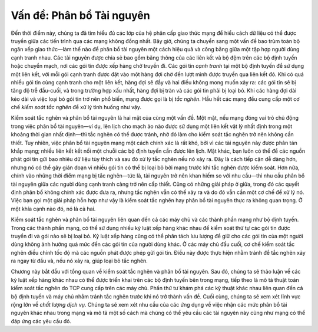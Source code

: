 Vấn đề: Phân bổ Tài nguyên
-------------------------

Đến thời điểm này, chúng ta đã tìm hiểu đủ các lớp của hệ phân cấp giao thức mạng để hiểu cách dữ liệu có thể được truyền giữa các tiến trình qua các mạng không đồng nhất. Bây giờ, chúng ta chuyển sang một vấn đề bao trùm toàn bộ ngăn xếp giao thức—làm thế nào để phân bổ tài nguyên một cách hiệu quả và công bằng giữa một tập hợp người dùng cạnh tranh nhau. Các tài nguyên được chia sẻ bao gồm băng thông của các liên kết và bộ đệm trên các bộ định tuyến hoặc chuyển mạch, nơi các gói tin được xếp hàng chờ truyền đi. Các gói tin *cạnh tranh* tại một bộ định tuyến để sử dụng một liên kết, với mỗi gói cạnh tranh được đặt vào một hàng đợi chờ đến lượt mình được truyền qua liên kết đó. Khi có quá nhiều gói tin cùng cạnh tranh cho một liên kết, hàng đợi sẽ đầy và hai điều không mong muốn xảy ra: các gói tin sẽ bị tăng độ trễ đầu-cuối, và trong trường hợp xấu nhất, hàng đợi bị tràn và các gói tin phải bị loại bỏ. Khi các hàng đợi dài kéo dài và việc loại bỏ gói tin trở nên phổ biến, mạng được gọi là bị *tắc nghẽn*. Hầu hết các mạng đều cung cấp một cơ chế *kiểm soát tắc nghẽn* để xử lý tình huống như vậy.

Kiểm soát tắc nghẽn và phân bổ tài nguyên là hai mặt của cùng một vấn đề. Một mặt, nếu mạng đóng vai trò chủ động trong việc phân bổ tài nguyên—ví dụ, lên lịch cho mạch ảo nào được sử dụng một liên kết vật lý nhất định trong một khoảng thời gian nhất định—thì tắc nghẽn có thể được tránh, nhờ đó làm cho kiểm soát tắc nghẽn trở nên không cần thiết. Tuy nhiên, việc phân bổ tài nguyên mạng một cách chính xác là rất khó, bởi vì các tài nguyên này được phân tán khắp mạng; nhiều liên kết kết nối một chuỗi các bộ định tuyến cần được lên lịch. Mặt khác, bạn luôn có thể để các nguồn phát gói tin gửi bao nhiêu dữ liệu tùy thích và sau đó xử lý tắc nghẽn nếu nó xảy ra. Đây là cách tiếp cận dễ dàng hơn, nhưng nó có thể gây gián đoạn vì nhiều gói tin có thể bị loại bỏ bởi mạng trước khi tắc nghẽn được kiểm soát. Hơn nữa, chính vào những thời điểm mạng bị tắc nghẽn—tức là, tài nguyên trở nên khan hiếm so với nhu cầu—thì nhu cầu phân bổ tài nguyên giữa các người dùng cạnh tranh càng trở nên cấp thiết. Cũng có những giải pháp ở giữa, trong đó các quyết định phân bổ không chính xác được đưa ra, nhưng tắc nghẽn vẫn có thể xảy ra và do đó vẫn cần một cơ chế để xử lý nó. Việc bạn gọi một giải pháp hỗn hợp như vậy là kiểm soát tắc nghẽn hay phân bổ tài nguyên thực ra không quan trọng. Ở một khía cạnh nào đó, nó là cả hai.

Kiểm soát tắc nghẽn và phân bổ tài nguyên liên quan đến cả các máy chủ và các thành phần mạng như bộ định tuyến. Trong các thành phần mạng, có thể sử dụng nhiều kỷ luật xếp hàng khác nhau để kiểm soát thứ tự các gói tin được truyền đi và gói nào sẽ bị loại bỏ. Kỷ luật xếp hàng cũng có thể phân tách lưu lượng để giữ cho các gói tin của một người dùng không ảnh hưởng quá mức đến các gói tin của người dùng khác. Ở các máy chủ đầu cuối, cơ chế kiểm soát tắc nghẽn điều chỉnh tốc độ mà các nguồn phát được phép gửi gói tin. Điều này được thực hiện nhằm tránh để tắc nghẽn xảy ra ngay từ đầu và, nếu nó xảy ra, giúp loại bỏ tắc nghẽn.

Chương này bắt đầu với tổng quan về kiểm soát tắc nghẽn và phân bổ tài nguyên. Sau đó, chúng ta sẽ thảo luận về các kỷ luật xếp hàng khác nhau có thể được triển khai trên các bộ định tuyến bên trong mạng, tiếp theo là mô tả thuật toán kiểm soát tắc nghẽn do TCP cung cấp trên các máy chủ. Phần thứ tư khám phá các kỹ thuật khác nhau liên quan đến cả bộ định tuyến và máy chủ nhằm tránh tắc nghẽn trước khi nó trở thành vấn đề. Cuối cùng, chúng ta sẽ xem xét lĩnh vực rộng lớn về *chất lượng dịch vụ*. Chúng ta sẽ xem xét nhu cầu của các ứng dụng về việc nhận các mức phân bổ tài nguyên khác nhau trong mạng và mô tả một số cách mà chúng có thể yêu cầu các tài nguyên này cũng như mạng có thể đáp ứng các yêu cầu đó.
